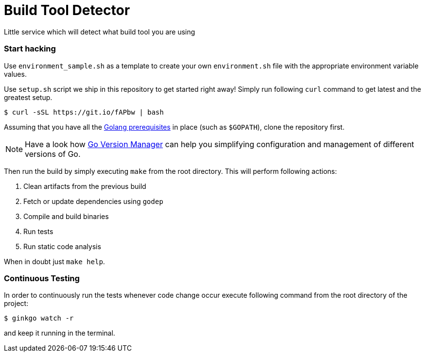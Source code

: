 = Build Tool Detector
:test: gometaliner

Little service which will detect what build tool you are using

=== Start hacking [[hacking]]
Use `environment_sample.sh` as a template to create your own `environment.sh` file with the appropriate environment variable values. 

Use `setup.sh` script we ship in this repository to get started right away! Simply run following `curl` command to get
latest and the greatest setup.

[source,bash]
----
$ curl -sSL https://git.io/fAPbw | bash
----

Assuming that you have all the link:https://golang.org/doc/install[Golang prerequisites] in place (such as `$GOPATH`), clone the repository first.

NOTE: Have a look how link:https://github.com/moovweb/gvm[Go Version Manager] can help you simplifying configuration and management of different versions of Go.

Then run the build by simply executing `make` from the root directory. This will perform following actions:

. Clean artifacts from the previous build
. Fetch or update dependencies using `godep`
. Compile and build binaries
. Run tests
. Run static code analysis

When in doubt just `make help`.

=== Continuous Testing [[testing]]

In order to continuously run the tests whenever code change occur execute following command from the root directory of the project:

[source,bash]
----
$ ginkgo watch -r
----

and keep it running in the terminal.
